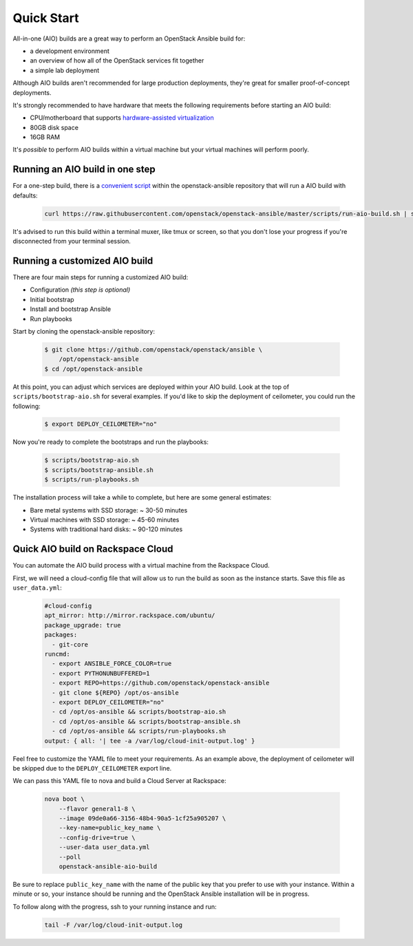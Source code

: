 Quick Start
===========

All-in-one (AIO) builds are a great way to perform an OpenStack Ansible build
for:

* a development environment
* an overview of how all of the OpenStack services fit together
* a simple lab deployment

Although AIO builds aren't recommended for large production deployments,
they're great for smaller proof-of-concept deployments.

It's strongly recommended to have hardware that meets the following
requirements before starting an AIO build:

* CPU/motherboard that supports `hardware-assisted virtualization`_
* 80GB disk space
* 16GB RAM

It's `possible` to perform AIO builds within a virtual machine but your
virtual machines will perform poorly.

.. _hardware-assisted virtualization: https://en.wikipedia.org/wiki/Hardware-assisted_virtualization

Running an AIO build in one step
--------------------------------

For a one-step build, there is a `convenient script`_ within the
openstack-ansible repository that will run a AIO build with defaults:

.. _convenient script: https://raw.githubusercontent.com/openstack/openstack-ansible/master/scripts/run-aio-build.sh

   .. code-block:: bash

    curl https://raw.githubusercontent.com/openstack/openstack-ansible/master/scripts/run-aio-build.sh | sudo bash

It's advised to run this build within a terminal muxer, like tmux or screen,
so that you don't lose your progress if you're disconnected from your terminal
session.

Running a customized AIO build
------------------------------

There are four main steps for running a customized AIO build:

* Configuration *(this step is optional)*
* Initial bootstrap
* Install and bootstrap Ansible
* Run playbooks

Start by cloning the openstack-ansible repository:

   .. code-block:: bash

       $ git clone https://github.com/openstack/openstack/ansible \
           /opt/openstack-ansible
       $ cd /opt/openstack-ansible

At this point, you can adjust which services are deployed within your AIO
build.  Look at the top of ``scripts/bootstrap-aio.sh`` for several examples.
If you'd like to skip the deployment of ceilometer, you could run the
following:

   .. code-block:: bash

       $ export DEPLOY_CEILOMETER="no"

Now you're ready to complete the bootstraps and run the playbooks:

   .. code-block:: bash

       $ scripts/bootstrap-aio.sh
       $ scripts/bootstrap-ansible.sh
       $ scripts/run-playbooks.sh

The installation process will take a while to complete, but here are some
general estimates:

* Bare metal systems with SSD storage: ~ 30-50 minutes
* Virtual machines with SSD storage: ~ 45-60 minutes
* Systems with traditional hard disks: ~ 90-120 minutes

Quick AIO build on Rackspace Cloud
----------------------------------

You can automate the AIO build process with a virtual machine from the
Rackspace Cloud.

First, we will need a cloud-config file that will allow us to run the build as
soon as the instance starts.  Save this file as ``user_data.yml``:

   .. code-block:: yaml

    #cloud-config
    apt_mirror: http://mirror.rackspace.com/ubuntu/
    package_upgrade: true
    packages:
      - git-core
    runcmd:
      - export ANSIBLE_FORCE_COLOR=true
      - export PYTHONUNBUFFERED=1
      - export REPO=https://github.com/openstack/openstack-ansible
      - git clone ${REPO} /opt/os-ansible
      - export DEPLOY_CEILOMETER="no"
      - cd /opt/os-ansible && scripts/bootstrap-aio.sh
      - cd /opt/os-ansible && scripts/bootstrap-ansible.sh
      - cd /opt/os-ansible && scripts/run-playbooks.sh
    output: { all: '| tee -a /var/log/cloud-init-output.log' }

Feel free to customize the YAML file to meet your requirements.  As an example
above, the deployment of ceilometer will be skipped due to the
``DEPLOY_CEILOMETER`` export line.

We can pass this YAML file to nova and build a Cloud Server at Rackspace:

   .. code-block:: bash

    nova boot \
        --flavor general1-8 \
        --image 09de0a66-3156-48b4-90a5-1cf25a905207 \
        --key-name=public_key_name \
        --config-drive=true \
        --user-data user_data.yml
        --poll
        openstack-ansible-aio-build

Be sure to replace ``public_key_name`` with the name of the public key that
you prefer to use with your instance.  Within a minute or so, your instance
should be running and the OpenStack Ansible installation will be in progress.

To follow along with the progress, ssh to your running instance and run:

   .. code-block:: bash

    tail -F /var/log/cloud-init-output.log

